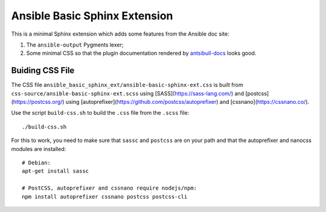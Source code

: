 Ansible Basic Sphinx Extension
==============================

This is a minimal Sphinx extension which adds some features from the Ansible doc site:

1. The ``ansible-output`` Pygments lexer;
2. Some minimal CSS so that the plugin documentation rendered by `antsibull-docs <https://pypi.org/project/antsibull/>`_ looks good.

Buiding CSS File
----------------

The CSS file ``ansible_basic_sphinx_ext/ansible-basic-sphinx-ext.css`` is built from ``css-source/ansible-basic-sphinx-ext.scss`` using [SASS](https://sass-lang.com/) and [postcss](https://postcss.org/) using [autoprefixer](https://github.com/postcss/autoprefixer) and [cssnano](https://cssnano.co/).

Use the script ``build-css.sh`` to build the ``.css`` file from the ``.scss`` file::

    ./build-css.sh

For this to work, you need to make sure that ``sassc`` and ``postcss`` are on your path and that the autoprefixer and nanocss modules are installed::

    # Debian:
    apt-get install sassc

    # PostCSS, autoprefixer and cssnano require nodejs/npm:
    npm install autoprefixer cssnano postcss postcss-cli
